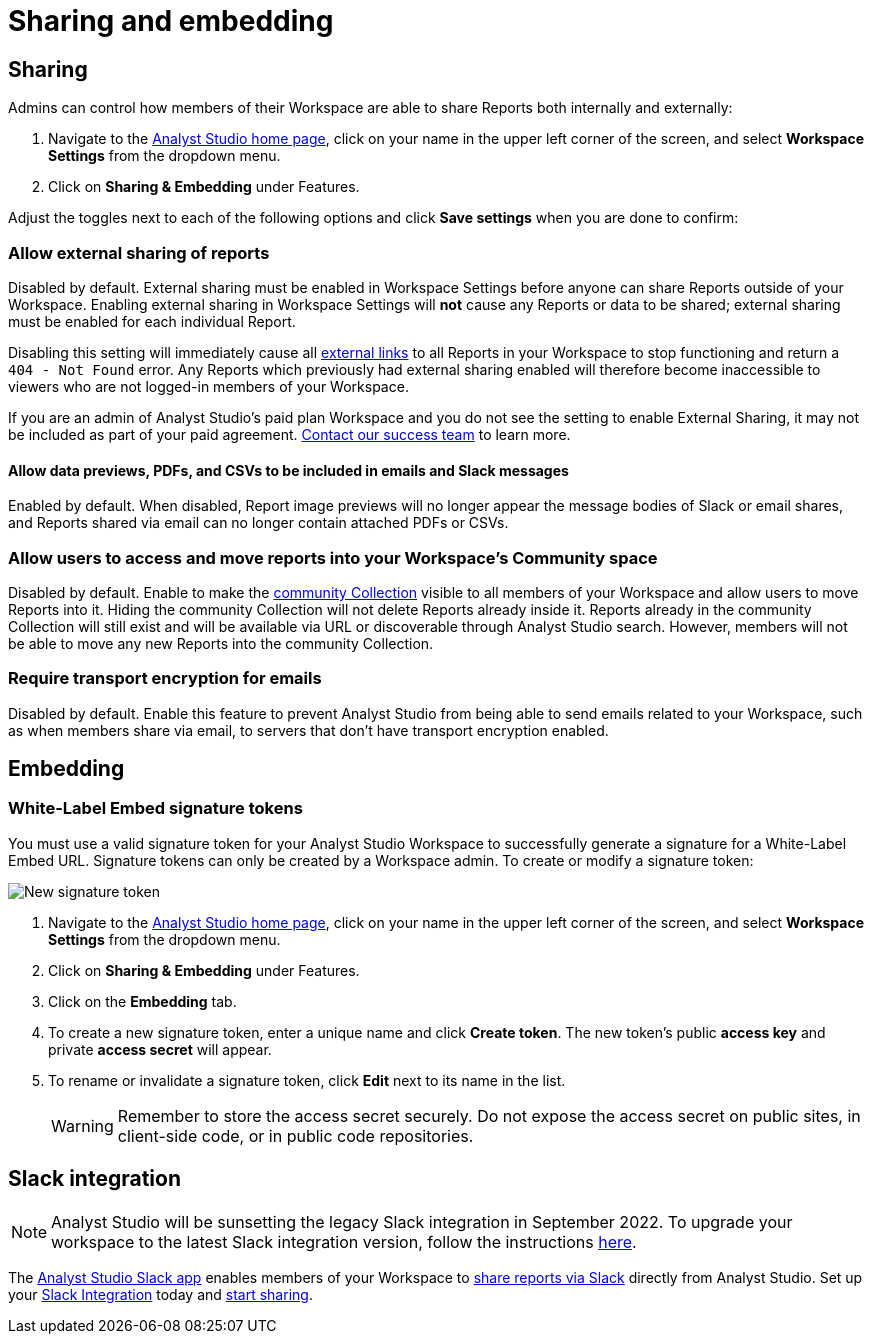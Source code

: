 = Sharing and embedding
:categories: ["Administration"]
:categories_weight: 3
:date: 2021-04-08
:description: Control your account’s sharing settings for embeds.
:ogdescription: Control your account’s sharing settings for embeds.
:path: /articles/sharing-and-embedding
:brand: Analyst Studio

[#sharing]
== Sharing

Admins can control how members of their Workspace are able to share Reports both internally and externally:

. Navigate to the link:https://app.mode.com/home/[{brand} home page,window=_blank], click on your name in the upper left corner of the screen, and select *Workspace Settings* from the dropdown menu.
. Click on *Sharing & Embedding* under Features.

Adjust the toggles next to each of the following options and click *Save settings* when you are done to confirm:

[discrete]
=== Allow external sharing of reports
//+++<flag-icon>++++++</flag-icon>+++

Disabled by default.
External sharing must be enabled in Workspace Settings before anyone can share Reports outside of your Workspace.
Enabling external sharing in Workspace Settings will *not* cause any Reports or data to be shared;
external sharing must be enabled for each individual Report.

Disabling this setting will immediately cause all xref:report-scheduling-and-sharing.adoc#link[external links] to all Reports in your Workspace to stop functioning and return a `404 - Not Found` error.
Any Reports which previously had external sharing enabled will therefore become inaccessible to viewers who are not logged-in members of your Workspace.

If you are an admin of {brand}'s paid plan Workspace and you do not see the setting to enable External Sharing, it may not be included as part of your paid agreement.
xref:contact-us.adoc[Contact our success team] to learn more.

[discrete]
==== Allow data previews, PDFs, and CSVs to be included in emails and Slack messages

Enabled by default.
When disabled, Report image previews will no longer appear the message bodies of Slack or email shares, and Reports shared via email can no longer contain attached PDFs or CSVs.

[discrete]
=== Allow users to access and move reports into your Workspace's Community space

Disabled by default.
Enable to make the xref:spaces.adoc#community-space[community Collection] visible to all members of your Workspace and allow users to move Reports into it.
Hiding the community Collection will not delete Reports already inside it.
Reports already in the community Collection will still exist and will be available via URL or discoverable through {brand} search.
However, members will not be able to move any new Reports into the community Collection.

[discrete]
=== Require transport encryption for emails

Disabled by default.
Enable this feature to prevent {brand} from being able to send emails related to your Workspace, such as when members share via email, to servers that don't have transport encryption enabled.

== Embedding

[#white-label-embed-signature-tokens]
=== White-Label Embed signature tokens

You must use a valid signature token for your {brand} Workspace to successfully generate a signature for a White-Label Embed URL.
Signature tokens can only be created by a Workspace admin.
To create or modify a signature token:

image::signature-token-settings.png[New signature token]

. Navigate to the link:https://app.mode.com/home/[{brand} home page,window=_blank], click on your name in the upper left corner of the screen, and select *Workspace Settings* from the dropdown menu.
. Click on *Sharing & Embedding* under Features.
. Click on the *Embedding* tab.
. To create a new signature token, enter a unique name and click *Create token*.
The new token's public *access key* and private *access secret* will appear.
. To rename or invalidate a signature token, click *Edit* next to its name in the list.
+
WARNING: Remember to store the access secret securely. Do not expose the access secret on public sites, in client-side code, or in public code repositories.

== Slack integration

NOTE: {brand} will be sunsetting the legacy Slack integration in September 2022. To upgrade your workspace to the latest Slack integration version, follow the instructions xref:slack.adoc[here].

The link:https://slack.com/apps/A1KBFDRGR-mode[{brand} Slack app,window=_blank] enables members of your Workspace to link:https://mode.com/integrations/slack/[share reports via Slack,window=_blank] directly from {brand}.
Set up your xref:slack.adoc#setting-up[Slack Integration] today and xref:report-scheduling-and-sharing.adoc#slack[start sharing].
